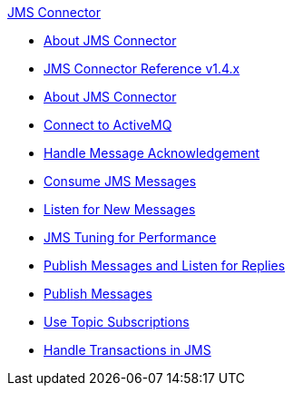.xref:index.adoc[JMS Connector]
* xref:index.adoc[About JMS Connector]
* xref:jms-connector-reference.adoc[JMS Connector Reference v1.4.x]
* xref:jms-about.adoc[About JMS Connector]
* xref:jms-activemq-configuration.adoc[Connect to ActiveMQ]
* xref:jms-ack.adoc[Handle Message Acknowledgement]
* xref:jms-consume.adoc[Consume JMS Messages]
* xref:jms-listener.adoc[Listen for New Messages]
* xref:jms-performance.adoc[JMS Tuning for Performance]
* xref:jms-publish-consume.adoc[Publish Messages and Listen for Replies]
* xref:jms-publish.adoc[Publish Messages]
* xref:jms-topic-subscription.adoc[Use Topic Subscriptions]
* xref:jms-transactions.adoc[Handle Transactions in JMS]
